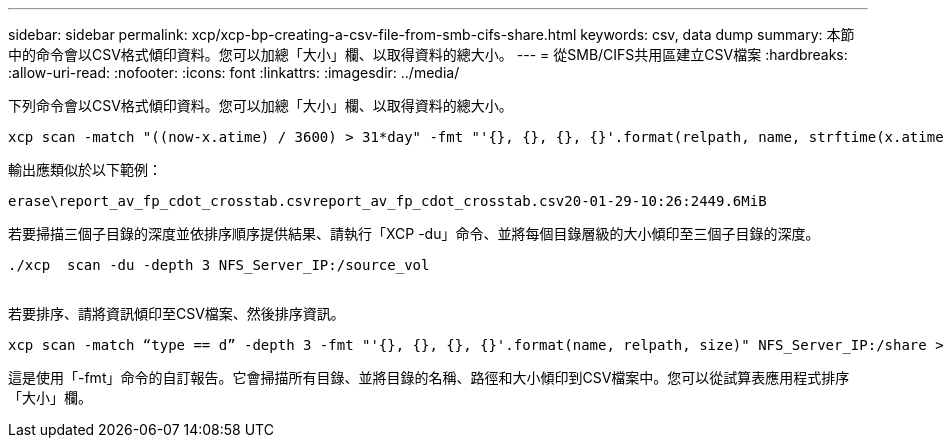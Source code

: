 ---
sidebar: sidebar 
permalink: xcp/xcp-bp-creating-a-csv-file-from-smb-cifs-share.html 
keywords: csv, data dump 
summary: 本節中的命令會以CSV格式傾印資料。您可以加總「大小」欄、以取得資料的總大小。 
---
= 從SMB/CIFS共用區建立CSV檔案
:hardbreaks:
:allow-uri-read: 
:nofooter: 
:icons: font
:linkattrs: 
:imagesdir: ../media/


[role="lead"]
下列命令會以CSV格式傾印資料。您可以加總「大小」欄、以取得資料的總大小。

....
xcp scan -match "((now-x.atime) / 3600) > 31*day" -fmt "'{}, {}, {}, {}'.format(relpath, name, strftime(x.atime, '%y-%m-%d-%H:%M:%S'), humanize_size(size))" -preserve-atime  >file.csv
....
輸出應類似於以下範例：

....
erase\report_av_fp_cdot_crosstab.csvreport_av_fp_cdot_crosstab.csv20-01-29-10:26:2449.6MiB
....
若要掃描三個子目錄的深度並依排序順序提供結果、請執行「XCP -du」命令、並將每個目錄層級的大小傾印至三個子目錄的深度。

....
./xcp  scan -du -depth 3 NFS_Server_IP:/source_vol
 
....
若要排序、請將資訊傾印至CSV檔案、然後排序資訊。

....
xcp scan -match “type == d” -depth 3 -fmt "'{}, {}, {}, {}'.format(name, relpath, size)" NFS_Server_IP:/share > directory_report.csv
....
這是使用「-fmt」命令的自訂報告。它會掃描所有目錄、並將目錄的名稱、路徑和大小傾印到CSV檔案中。您可以從試算表應用程式排序「大小」欄。
